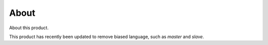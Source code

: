 About
=====

About this product.

This product has recently been updated to remove biased language, such as `master` and `slave`. 

